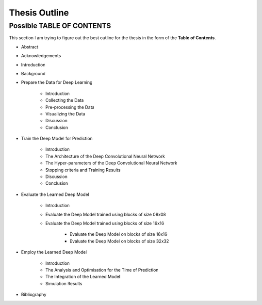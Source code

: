 Thesis Outline
==============

Possible TABLE OF CONTENTS
--------------------------
This section I am trying to figure out the best outline for the thesis in
the form of the **Table of Contents**.

- Abstract

- Acknowledgements

- Introduction

- Background

- Prepare the Data for Deep Learning

    - Introduction
    - Collecting the Data
    - Pre-processing the Data
    - Visualizing the Data
    - Discussion
    - Conclusion

- Train the Deep Model for Prediction

    - Introduction
    - The Architecture of the Deep Convolutional Neural Network
    - The Hyper-parameters of the Deep Convolutional Neural Network
    - Stopping criteria and Training Results
    - Discussion
    - Conclusion

- Evaluate the Learned Deep Model

    - Introduction
    - Evaluate the Deep Model trained using blocks of size 08x08
    - Evaluate the Deep Model trained using blocks of size 16x16

        - Evaluate the Deep Model on blocks of size 16x16
        - Evaluate the Deep Model on blocks of size 32x32

- Employ the Learned Deep Model

    - Introduction
    - The Analysis and Optimisation for the Time of Prediction
    - The Integration of the Learned Model
    - Simulation Results

- Bibliography



